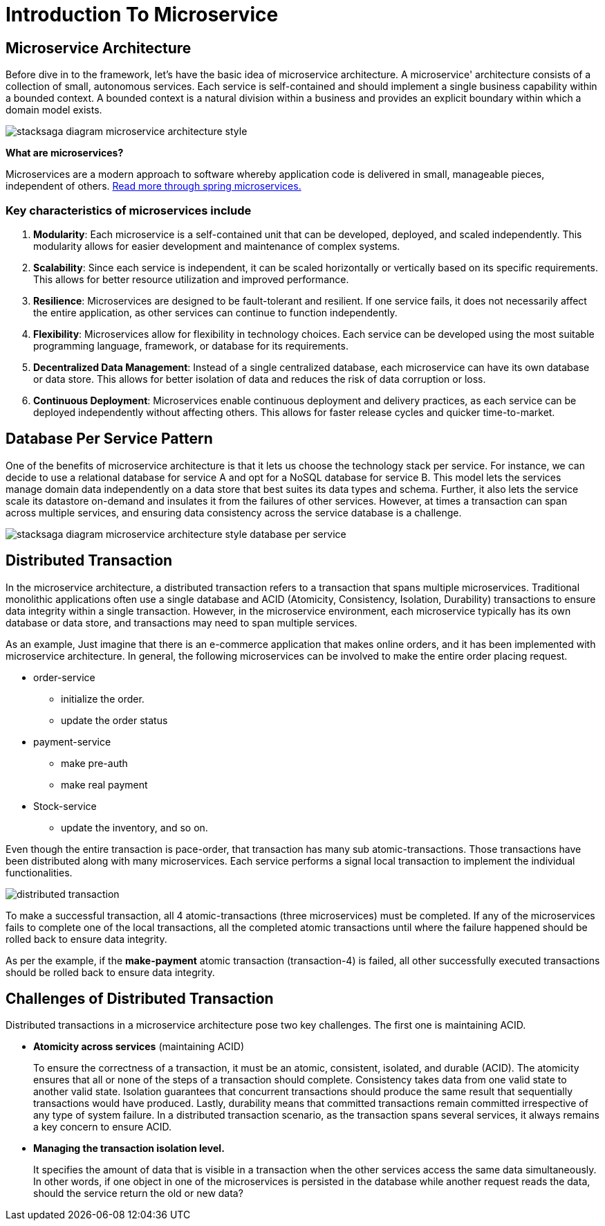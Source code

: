 = Introduction To Microservice


== Microservice Architecture

Before dive in to the framework, let's have the basic idea of microservice architecture.
A microservice' architecture consists of a collection of small, autonomous services.
Each service is self-contained and should implement a single business capability within a bounded context.
A bounded context is a natural division within a business and provides an explicit boundary within which a domain model exists.

image:stacksaga-diagram-Microservice-architecture-style.drawio.svg[alt="stacksaga diagram  microservice architecture style"]

*What are microservices?*

Microservices are a modern approach to software whereby application code is delivered in small, manageable pieces, independent of others.
https://spring.io/microservices[Read more through spring microservices.]

=== Key characteristics of microservices include

[arabic]
. *Modularity*: Each microservice is a self-contained unit that can be developed, deployed, and scaled independently.
This modularity allows for easier development and maintenance of complex systems.
. *Scalability*: Since each service is independent, it can be scaled horizontally or vertically based on its specific requirements.
This allows for better resource utilization and improved performance.
. *Resilience*: Microservices are designed to be fault-tolerant and resilient.
If one service fails, it does not necessarily affect the entire application, as other services can continue to function independently.
. *Flexibility*: Microservices allow for flexibility in technology choices.
Each service can be developed using the most suitable programming language, framework, or database for its requirements.
. *Decentralized Data Management*: Instead of a single centralized database, each microservice can have its own database or data store.
This allows for better isolation of data and reduces the risk of data corruption or loss.
. *Continuous Deployment*: Microservices enable continuous deployment and delivery practices, as each service can be deployed independently without affecting others.
This allows for faster release cycles and quicker time-to-market.

== Database Per Service Pattern

One of the benefits of microservice architecture is that it lets us choose the technology stack per service.
For instance, we can decide to use a relational database for service A and opt for a NoSQL database for service B. This model lets the services manage domain data independently on a data store that best suites its data types and schema.
Further, it also lets the service scale its datastore on-demand and insulates it from the failures of other services.
However, at times a transaction can span across multiple services, and ensuring data consistency across the service database is a challenge.

image:stacksaga-diagram-Microservice-architecture-style-database-per-service.drawio.svg[alt="stacksaga diagram  microservice architecture style database per service"]

== Distributed Transaction

In the microservice architecture, a distributed transaction refers to a transaction that spans multiple microservices.
Traditional monolithic applications often use a single database and ACID (Atomicity, Consistency, Isolation, Durability) transactions to ensure data integrity within a single transaction.
However, in the microservice environment, each microservice typically has its own database or data store, and transactions may need to span multiple services.

As an example, Just imagine that there is an e-commerce application that makes online orders, and it has been implemented with microservice architecture.
In general, the following microservices can be involved to make the entire order placing request.

* order-service
** initialize the order.
** update the order status
* payment-service
** make pre-auth
** make real payment
* Stock-service
** update the inventory, and so on.

Even though the entire transaction is pace-order, that transaction has many sub atomic-transactions.
Those transactions have been distributed along with many microservices.
Each service performs a signal local transaction to implement the individual functionalities.

image:stacksaga-diagram-distributed-transaction.drawio.svg[alt="distributed transaction"]

To make a successful transaction, all 4 atomic-transactions (three microservices) must be completed.
If any of the microservices fails to complete one of the local transactions, all the completed atomic transactions until where the failure happened should be rolled back to ensure data integrity.

As per the example, if the *make-payment* atomic transaction (transaction-4) is failed, all other successfully executed transactions should be rolled back to ensure data integrity.

== Challenges of Distributed Transaction

Distributed transactions in a microservice architecture pose two key challenges.
The first one is maintaining ACID.

* *Atomicity across services* (maintaining ACID)
+
To ensure the correctness of a transaction, it must be an atomic, consistent, isolated, and durable (ACID).
The atomicity ensures that all or none of the steps of a transaction should complete.
Consistency takes data from one valid state to another valid state.
Isolation guarantees that concurrent transactions should produce the same result that sequentially transactions would have produced.
Lastly, durability means that committed transactions remain committed irrespective of any type of system failure.
In a distributed transaction scenario, as the transaction spans several services, it always remains a key concern to ensure ACID.

* *Managing the transaction isolation level.*
+
It specifies the amount of data that is visible in a transaction when the other services access the same data simultaneously.
In other words, if one object in one of the microservices is persisted in the database while another request reads the data, should the service return the old or new data?

